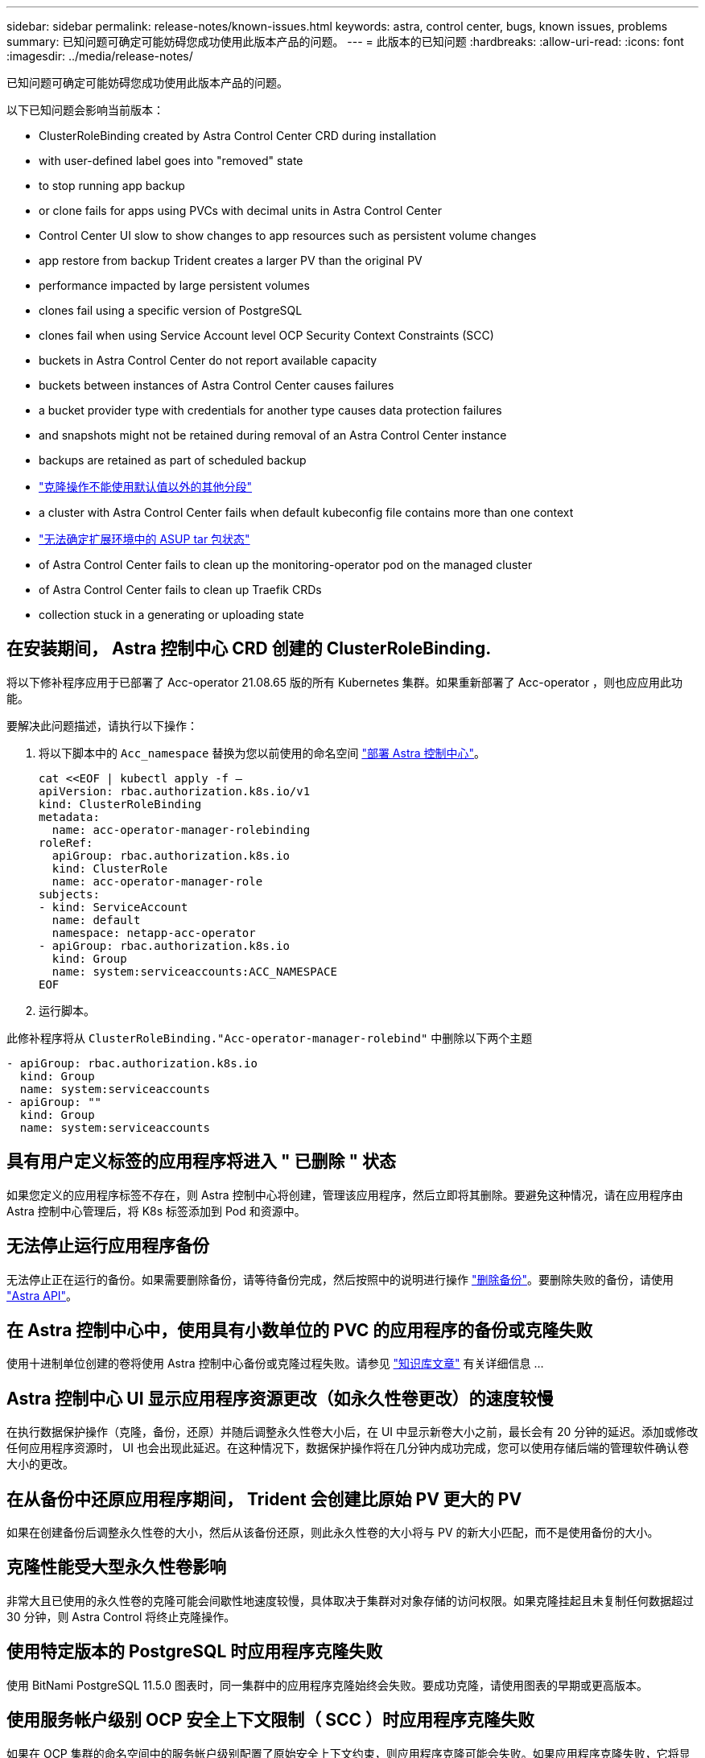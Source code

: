 ---
sidebar: sidebar 
permalink: release-notes/known-issues.html 
keywords: astra, control center, bugs, known issues, problems 
summary: 已知问题可确定可能妨碍您成功使用此版本产品的问题。 
---
= 此版本的已知问题
:hardbreaks:
:allow-uri-read: 
:icons: font
:imagesdir: ../media/release-notes/


已知问题可确定可能妨碍您成功使用此版本产品的问题。

以下已知问题会影响当前版本：

*  ClusterRoleBinding created by Astra Control Center CRD during installation
*  with user-defined label goes into "removed" state
*  to stop running app backup
*  or clone fails for apps using PVCs with decimal units in Astra Control Center
*  Control Center UI slow to show changes to app resources such as persistent volume changes
*  app restore from backup Trident creates a larger PV than the original PV
*  performance impacted by large persistent volumes
*  clones fail using a specific version of PostgreSQL
*  clones fail when using Service Account level OCP Security Context Constraints (SCC)
*  buckets in Astra Control Center do not report available capacity
*  buckets between instances of Astra Control Center causes failures
*  a bucket provider type with credentials for another type causes data protection failures
*  and snapshots might not be retained during removal of an Astra Control Center instance
*  backups are retained as part of scheduled backup
* link:known-issues.html#clone-operation-cant-use-other-buckets-besides-the-default["克隆操作不能使用默认值以外的其他分段"]
*  a cluster with Astra Control Center fails when default kubeconfig file contains more than one context
* link:known-issues.html#cant-determine-asup-tar-bundle-status-in-scaled-environment["无法确定扩展环境中的 ASUP tar 包状态"]
*  of Astra Control Center fails to clean up the monitoring-operator pod on the managed cluster
*  of Astra Control Center fails to clean up Traefik CRDs
*  collection stuck in a generating or uploading state




== 在安装期间， Astra 控制中心 CRD 创建的 ClusterRoleBinding.

将以下修补程序应用于已部署了 Acc-operator 21.08.65 版的所有 Kubernetes 集群。如果重新部署了 Acc-operator ，则也应应用此功能。

要解决此问题描述，请执行以下操作：

. 将以下脚本中的 `Acc_namespace` 替换为您以前使用的命名空间 link:../get-started/install_acc.html#install-astra-control-center["部署 Astra 控制中心"]。
+
[source, cli]
----
cat <<EOF | kubectl apply -f –
apiVersion: rbac.authorization.k8s.io/v1
kind: ClusterRoleBinding
metadata:
  name: acc-operator-manager-rolebinding
roleRef:
  apiGroup: rbac.authorization.k8s.io
  kind: ClusterRole
  name: acc-operator-manager-role
subjects:
- kind: ServiceAccount
  name: default
  namespace: netapp-acc-operator
- apiGroup: rbac.authorization.k8s.io
  kind: Group
  name: system:serviceaccounts:ACC_NAMESPACE
EOF
----
. 运行脚本。


此修补程序将从 `ClusterRoleBinding."Acc-operator-manager-rolebind"` 中删除以下两个主题

[listing]
----
- apiGroup: rbac.authorization.k8s.io
  kind: Group
  name: system:serviceaccounts
- apiGroup: ""
  kind: Group
  name: system:serviceaccounts
----


== 具有用户定义标签的应用程序将进入 " 已删除 " 状态

如果您定义的应用程序标签不存在，则 Astra 控制中心将创建，管理该应用程序，然后立即将其删除。要避免这种情况，请在应用程序由 Astra 控制中心管理后，将 K8s 标签添加到 Pod 和资源中。



== 无法停止运行应用程序备份

无法停止正在运行的备份。如果需要删除备份，请等待备份完成，然后按照中的说明进行操作 link:../use/protect-apps.html#delete-backups["删除备份"]。要删除失败的备份，请使用 link:https://docs.netapp.com/us-en/astra-automation-2108/index.html["Astra API"^]。



== 在 Astra 控制中心中，使用具有小数单位的 PVC 的应用程序的备份或克隆失败

使用十进制单位创建的卷将使用 Astra 控制中心备份或克隆过程失败。请参见 link:https://kb.netapp.com/Advice_and_Troubleshooting/Cloud_Services/Astra/Backup_or_clone_may_fail_for_applications_using_PVCs_with_decimal_units_in_Astra_Control_Center["知识库文章"] 有关详细信息 ...



== Astra 控制中心 UI 显示应用程序资源更改（如永久性卷更改）的速度较慢

在执行数据保护操作（克隆，备份，还原）并随后调整永久性卷大小后，在 UI 中显示新卷大小之前，最长会有 20 分钟的延迟。添加或修改任何应用程序资源时， UI 也会出现此延迟。在这种情况下，数据保护操作将在几分钟内成功完成，您可以使用存储后端的管理软件确认卷大小的更改。



== 在从备份中还原应用程序期间， Trident 会创建比原始 PV 更大的 PV

如果在创建备份后调整永久性卷的大小，然后从该备份还原，则此永久性卷的大小将与 PV 的新大小匹配，而不是使用备份的大小。



== 克隆性能受大型永久性卷影响

非常大且已使用的永久性卷的克隆可能会间歇性地速度较慢，具体取决于集群对对象存储的访问权限。如果克隆挂起且未复制任何数据超过 30 分钟，则 Astra Control 将终止克隆操作。



== 使用特定版本的 PostgreSQL 时应用程序克隆失败

使用 BitNami PostgreSQL 11.5.0 图表时，同一集群中的应用程序克隆始终会失败。要成功克隆，请使用图表的早期或更高版本。



== 使用服务帐户级别 OCP 安全上下文限制（ SCC ）时应用程序克隆失败

如果在 OCP 集群的命名空间中的服务帐户级别配置了原始安全上下文约束，则应用程序克隆可能会失败。如果应用程序克隆失败，它将显示在 Astra 控制中心的受管应用程序区域中，状态为 `removed` 。请参见 https://kb.netapp.com/Advice_and_Troubleshooting/Cloud_Services/Astra/Application_clone_is_failing_for_an_application_in_Astra_Control_Center["知识库文章"] 有关详细信息 ...



== Astra 控制中心中的 S3 存储分段不会报告可用容量

在备份或克隆由 Astra 控制中心管理的应用程序之前，请检查 ONTAP 或 StorageGRID 管理系统中的存储分段信息。



== 在 Astra 控制中心实例之间重复使用存储分段会导致失败

如果您尝试重复使用另一个或先前安装的 Astra Control Center 所使用的存储分段，则备份和还原将失败。您必须使用其他存储分段或彻底清理之前使用的存储分段。您不能在 Astra 控制中心的实例之间共享存储分段。



== 如果选择包含另一种类型的凭据的存储分段提供程序类型，则会导致数据保护失败

添加存储分段时，请选择正确的存储分段提供程序类型以及适用于该提供程序的凭据。例如，用户界面会接受 NetApp ONTAP S3 作为具有 StorageGRID 凭据的类型；但是，这将发生原因导致使用此存储分段执行所有未来应用程序备份和还原失败。



== 删除 Astra Control Center 实例期间，备份和快照可能不会保留

如果您拥有评估许可证，请务必存储帐户 ID ，以避免在未发送 ASUP 的情况下 Astra 控制中心出现故障时丢失数据。



== 额外的备份会作为计划备份的一部分保留

有时， Astra 控制中心中的一个或多个备份会保留到超出备份计划中指定保留的数量的位置。这些额外备份应作为计划备份的一部分删除，但不会删除，并且会停留在 `pending` 状态。要解决问题描述， https://docs.netapp.com/us-en/astra-automation-2108/workflows/wf_delete_backup.html["强制删除"] 额外的备份。



== 克隆操作不能使用默认值以外的其他分段

在应用程序备份或应用程序还原期间，您可以选择指定存储分段 ID 。但是，应用程序克隆操作始终使用已定义的默认分段。没有选项可用于更改克隆的分段。如果要控制使用哪个存储分段，您可以选择 link:../use/manage-buckets.html#edit-a-bucket["更改存储分段默认值"] 或者执行 link:../use/protect-apps.html#create-a-backup["backup"] 后跟 A link:../use/restore-apps.html["还原"] 请单独使用。



== 如果默认的 kubeconfig 文件包含多个上下文，则使用 Astra 控制中心管理集群将失败

不能将 kubeconfig 与多个集群和上下文结合使用。请参见 link:https://kb.netapp.com/Advice_and_Troubleshooting/Cloud_Services/Astra/Managing_cluster_with_Astra_Control_Center_may_fail_when_using_default_kubeconfig_file_contains_more_than_one_context["知识库文章"] 有关详细信息 ...



== 无法确定扩展环境中的 ASUP tar 包状态

在 ASUP 收集期间， UI 中的捆绑包状态会报告为 `collecting` 或 `done` 。对于大型环境，收集可能需要长达一小时的时间。在 ASUP 下载期间，此捆绑包的网络文件传输速度可能不足，下载可能会在 15 分钟后超时，而 UI 中没有任何指示。下载问题取决于 ASUP 的大小，扩展的集群大小以及收集时间是否超过七天限制。



== 卸载 Astra 控制中心无法清理受管集群上的监控操作员 POD

如果在卸载 Astra Control Center 之前未取消管理集群，则可以使用以下命令手动删除 netapp-monitoring 命名空间和命名空间中的 Pod ：

.步骤
. 删除 `附件监控` 代理：
+
[listing]
----
oc delete agents acc-monitoring -n netapp-monitoring
----
+
结果

+
[listing]
----
agent.monitoring.netapp.com "acc-monitoring" deleted
----
. 删除命名空间：
+
[listing]
----
oc delete ns netapp-monitoring
----
+
结果

+
[listing]
----
namespace "netapp-monitoring" deleted
----
. 确认已删除资源：
+
[listing]
----
oc get pods -n netapp-monitoring
----
+
结果

+
[listing]
----
No resources found in netapp-monitoring namespace.
----
. 确认已删除监控代理：
+
[listing]
----
oc get crd|grep agent
----
+
示例结果：

+
[listing]
----
agents.monitoring.netapp.com                     2021-07-21T06:08:13Z
----
. 删除自定义资源定义（ CRD ）信息：
+
[listing]
----
oc delete crds agents.monitoring.netapp.com
----
+
结果

+
[listing]
----
customresourcedefinition.apiextensions.k8s.io "agents.monitoring.netapp.com" deleted
----




== 卸载 Astra 控制中心无法清理 Traefik CRD

您可以手动删除 Traefik CRD ：

.步骤
. 确认卸载过程未删除哪些 CRD ：
+
[listing]
----
kubectl get crds |grep -E 'traefik'
----
+
响应

+
[listing]
----
ingressroutes.traefik.containo.us             2021-06-23T23:29:11Z
ingressroutetcps.traefik.containo.us          2021-06-23T23:29:11Z
ingressrouteudps.traefik.containo.us          2021-06-23T23:29:12Z
middlewares.traefik.containo.us               2021-06-23T23:29:12Z
serverstransports.traefik.containo.us         2021-06-23T23:29:13Z
tlsoptions.traefik.containo.us                2021-06-23T23:29:13Z
tlsstores.traefik.containo.us                 2021-06-23T23:29:14Z
traefikservices.traefik.containo.us           2021-06-23T23:29:15Z
----
. 删除 CRD ：
+
[listing]
----
kubectl delete crd ingressroutes.traefik.containo.us ingressroutetcps.traefik.containo.us ingressrouteudps.traefik.containo.us middlewares.traefik.containo.us serverstransports.traefik.containo.us tlsoptions.traefik.containo.us tlsstores.traefik.containo.us traefikservices.traefik.containo.us
----




== ASUP 收集停留在 " 正在生成 " 或 " 正在上传 " 状态

如果 ASUP Pod 被终止或重新启动， ASUP 收集可能会停留在 " 正在生成 " 或 " 正在上传 " 状态。执行以下操作 link:https://docs.netapp.com/us-en/astra-automation-2108/index.html["Astra Control REST API"] 调用以重新启动手动收集：

[cols="25,75"]
|===
| HTTP 方法 | 路径 


| 发布 | /accounts/ ｛ accountID ｝ /core/v1/asups 
|===

NOTE: 只有在启动 ASUP 后 10 分钟以上执行此 API 临时解决策时，此 API 才起作用。



== 了解更多信息

* link:../release-notes/known-limitations.html["此版本的已知限制"]

